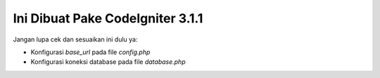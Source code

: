 ###################
Ini Dibuat Pake CodeIgniter 3.1.1
###################

Jangan lupa cek dan sesuaikan ini dulu ya:

- Konfigurasi `base_url` pada file `config.php`
- Konfigurasi koneksi database pada file `database.php`